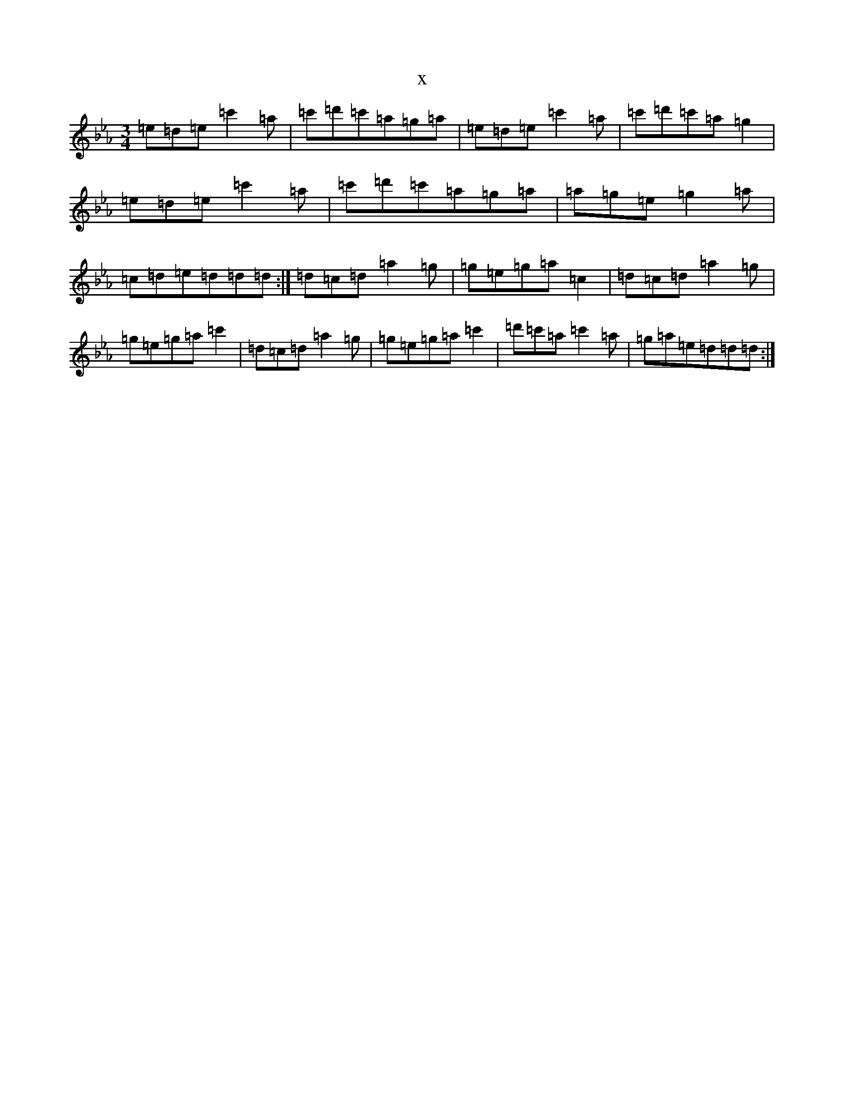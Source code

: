 X:22676
T:x
L:1/8
M:3/4
K: C minor
=e=d=e=c'2=a|=c'=d'=c'=a=g=a|=e=d=e=c'2=a|=c'=d'=c'=a=g2|=e=d=e=c'2=a|=c'=d'=c'=a=g=a|=a=g=e=g2=a|=c=d=e=d=d=d:|=d=c=d=a2=g|=g=e=g=a=c2|=d=c=d=a2=g|=g=e=g=a=c'2|=d=c=d=a2=g|=g=e=g=a=c'2|=d'=c'=a=c'2=a|=g=a=e=d=d=d:|